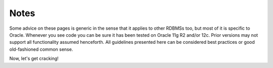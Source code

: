 ﻿.. _notes:

*****
Notes
*****
Some advice on these pages is generic in the sense that it applies to other RDBMSs too, but most of it is specific to Oracle.
Whenever you see code you can be sure it has been tested on Oracle 11g R2 and/or 12c.
Prior versions may not support all functionality assumed henceforth.
All guidelines presented here can be considered best practices or good old-fashioned common sense.

Now, let's get cracking!